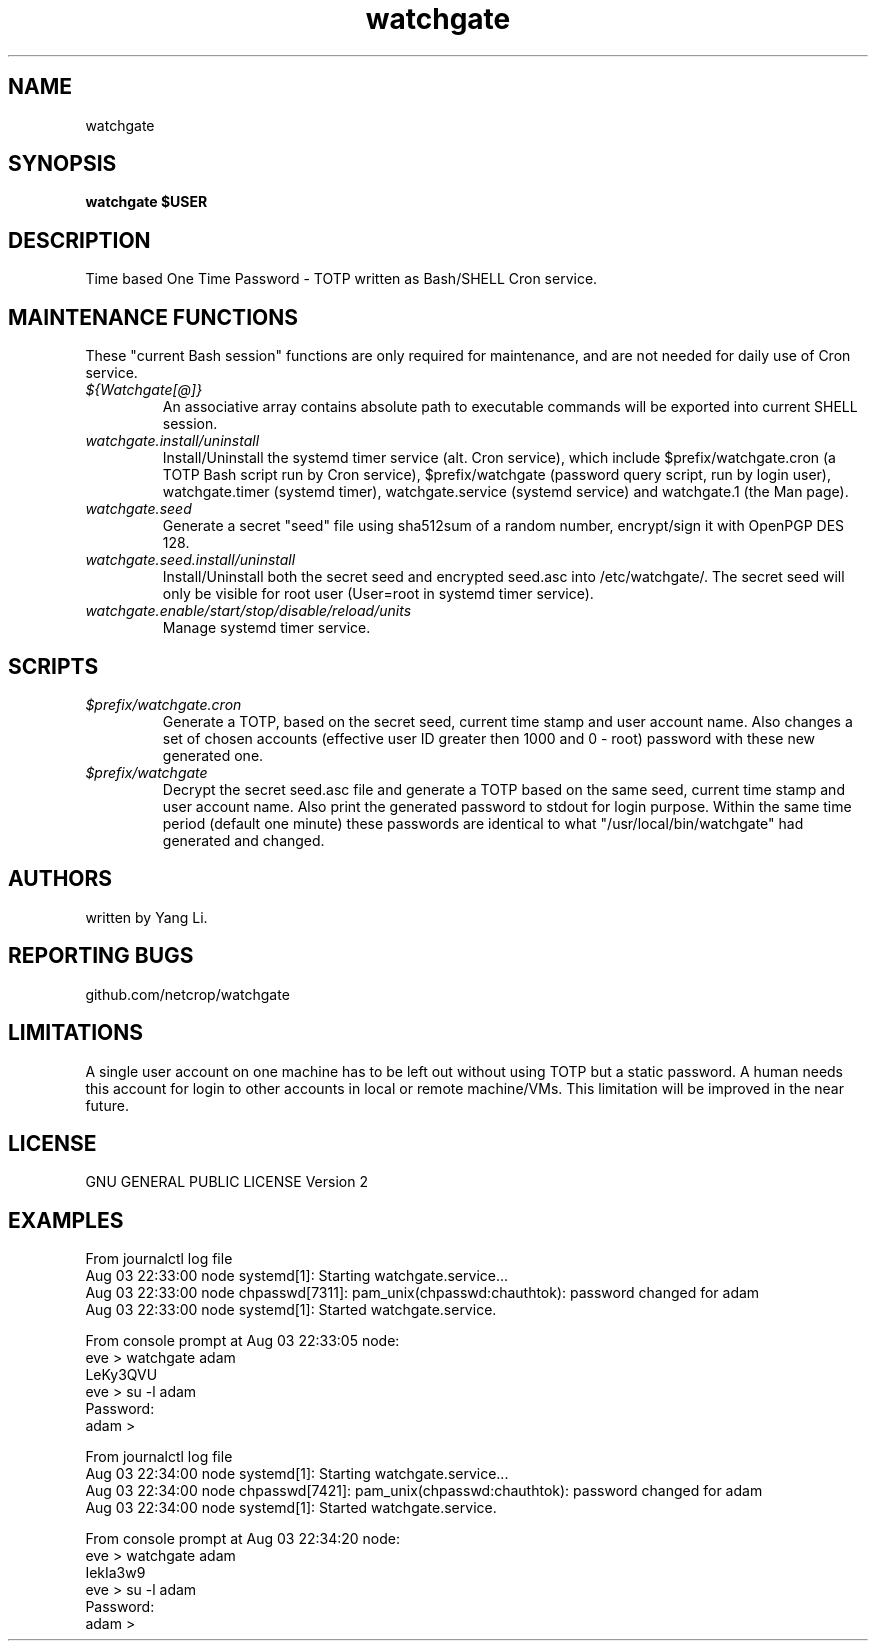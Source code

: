 .TH watchgate 1
.SH NAME
watchgate
.SH SYNOPSIS
.B watchgate $USER
.SH DESCRIPTION
Time based One Time Password - TOTP written as Bash/SHELL Cron service.
.SH MAINTENANCE FUNCTIONS
These "current Bash session" functions are only required for maintenance, and are not needed for daily use of Cron service.
.TP
.I "${Watchgate[@]}"
An associative array contains absolute path to executable commands will be exported into current SHELL session.
.TP
.I "watchgate.install/uninstall"
Install/Uninstall the systemd timer service (alt. Cron service), which include $prefix/watchgate.cron (a TOTP Bash script run by Cron service), $prefix/watchgate (password query script, run by login user), watchgate.timer (systemd timer), watchgate.service (systemd service) and watchgate.1 (the Man page).
.TP
.I "watchgate.seed"
Generate a secret "seed" file using sha512sum of a random number, encrypt/sign it with OpenPGP DES 128.
.TP
.I "watchgate.seed.install/uninstall"
Install/Uninstall both the secret seed and encrypted seed.asc into /etc/watchgate/. The secret seed will only be visible for root user (User=root in systemd timer service).
.TP
.I "watchgate.enable/start/stop/disable/reload/units"
Manage systemd timer service.
.SH SCRIPTS
.TP
.I "$prefix/watchgate.cron"
Generate a TOTP, based on the secret seed, current time stamp and user account name. Also changes a set of chosen accounts (effective user ID greater then 1000 and 0 - root) password with these new generated one.
.TP
.I "$prefix/watchgate"
Decrypt the secret seed.asc file and generate a TOTP based on the same seed, current time stamp and user account name. Also print the generated password to stdout for login purpose. Within the same time period (default one minute) these passwords are identical to what "/usr/local/bin/watchgate" had generated and changed.


.SH AUTHORS
written by Yang Li.
.SH REPORTING BUGS
github.com/netcrop/watchgate
.SH LIMITATIONS
A single user account on one machine has to be left out without using TOTP but a static password. A human needs this account for login to other accounts in local or remote machine/VMs. This limitation will be improved in the near future.
.SH LICENSE
GNU GENERAL PUBLIC LICENSE Version 2

.SH EXAMPLES
.VE
.LP

  From journalctl log file
  Aug 03 22:33:00 node systemd[1]: Starting watchgate.service...
  Aug 03 22:33:00 node chpasswd[7311]: pam_unix(chpasswd:chauthtok): password changed for adam
  Aug 03 22:33:00 node systemd[1]: Started watchgate.service.
  
  From console prompt at Aug 03 22:33:05 node: 
  eve > watchgate adam
  LeKy3QVU
  eve > su -l adam
  Password:
  adam >

  From journalctl log file
  Aug 03 22:34:00 node systemd[1]: Starting watchgate.service...
  Aug 03 22:34:00 node chpasswd[7421]: pam_unix(chpasswd:chauthtok): password changed for adam
  Aug 03 22:34:00 node systemd[1]: Started watchgate.service.
  
  From console prompt at Aug 03 22:34:20 node: 
  eve > watchgate adam
  IekIa3w9
  eve > su -l adam
  Password:
  adam >
